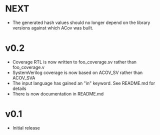 #+OPTIONS: ^:nil
#+STARTUP: showeverything

* NEXT
  - The generated hash values should no longer depend on the library versions
    against which ACov was built.
* v0.2
  - Coverage RTL is now written to foo_coverage.sv rather than foo_coverage.v
  - SystemVerilog coverage is now based on ACOV_SV rather than ACOV_SVA
  - The input language has gained an "in" keyword. See README.md for details
  - There is now documentation in README.md
* v0.1
  - Initial release
